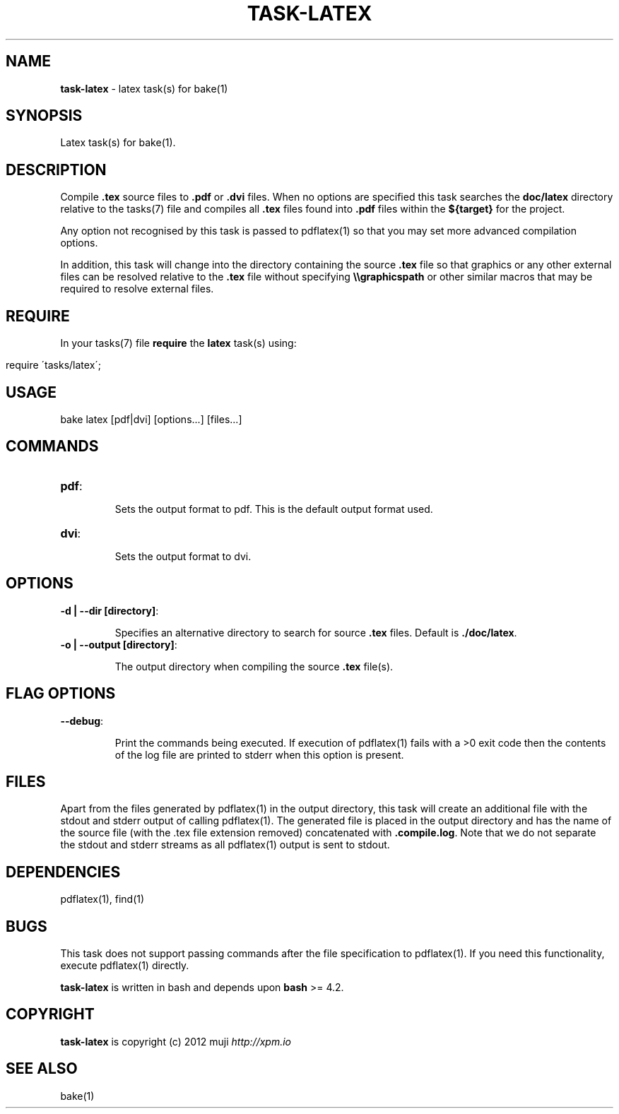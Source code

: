 .\" generated with Ronn/v0.7.3
.\" http://github.com/rtomayko/ronn/tree/0.7.3
.
.TH "TASK\-LATEX" "7" "April 2013" "" ""
.
.SH "NAME"
\fBtask\-latex\fR \- latex task(s) for bake(1)
.
.SH "SYNOPSIS"
Latex task(s) for bake(1)\.
.
.SH "DESCRIPTION"
Compile \fB\.tex\fR source files to \fB\.pdf\fR or \fB\.dvi\fR files\. When no options are specified this task searches the \fBdoc/latex\fR directory relative to the tasks(7) file and compiles all \fB\.tex\fR files found into \fB\.pdf\fR files within the \fB${target}\fR for the project\.
.
.P
Any option not recognised by this task is passed to pdflatex(1) so that you may set more advanced compilation options\.
.
.P
In addition, this task will change into the directory containing the source \fB\.tex\fR file so that graphics or any other external files can be resolved relative to the \fB\.tex\fR file without specifying \fB\e\egraphicspath\fR or other similar macros that may be required to resolve external files\.
.
.SH "REQUIRE"
In your tasks(7) file \fBrequire\fR the \fBlatex\fR task(s) using:
.
.IP "" 4
.
.nf

require \'tasks/latex\';
.
.fi
.
.IP "" 0
.
.SH "USAGE"
.
.nf

bake latex [pdf|dvi] [options\|\.\|\.\|\.] [files\|\.\|\.\|\.]
.
.fi
.
.SH "COMMANDS"
.
.TP
\fBpdf\fR:
.
.IP
Sets the output format to pdf\. This is the default output format used\.
.
.TP
\fBdvi\fR:
.
.IP
Sets the output format to dvi\.
.
.SH "OPTIONS"
.
.TP
\fB\-d | \-\-dir [directory]\fR:
.
.IP
Specifies an alternative directory to search for source \fB\.tex\fR files\. Default is \fB\./doc/latex\fR\.
.
.TP
\fB\-o | \-\-output [directory]\fR:
.
.IP
The output directory when compiling the source \fB\.tex\fR file(s)\.
.
.SH "FLAG OPTIONS"
.
.TP
\fB\-\-debug\fR:
.
.IP
Print the commands being executed\. If execution of pdflatex(1) fails with a >0 exit code then the contents of the log file are printed to stderr when this option is present\.
.
.SH "FILES"
Apart from the files generated by pdflatex(1) in the output directory, this task will create an additional file with the stdout and stderr output of calling pdflatex(1)\. The generated file is placed in the output directory and has the name of the source file (with the \.tex file extension removed) concatenated with \fB\.compile\.log\fR\. Note that we do not separate the stdout and stderr streams as all pdflatex(1) output is sent to stdout\.
.
.SH "DEPENDENCIES"
pdflatex(1), find(1)
.
.SH "BUGS"
This task does not support passing commands after the file specification to pdflatex(1)\. If you need this functionality, execute pdflatex(1) directly\.
.
.P
\fBtask\-latex\fR is written in bash and depends upon \fBbash\fR >= 4\.2\.
.
.SH "COPYRIGHT"
\fBtask\-latex\fR is copyright (c) 2012 muji \fIhttp://xpm\.io\fR
.
.SH "SEE ALSO"
bake(1)
